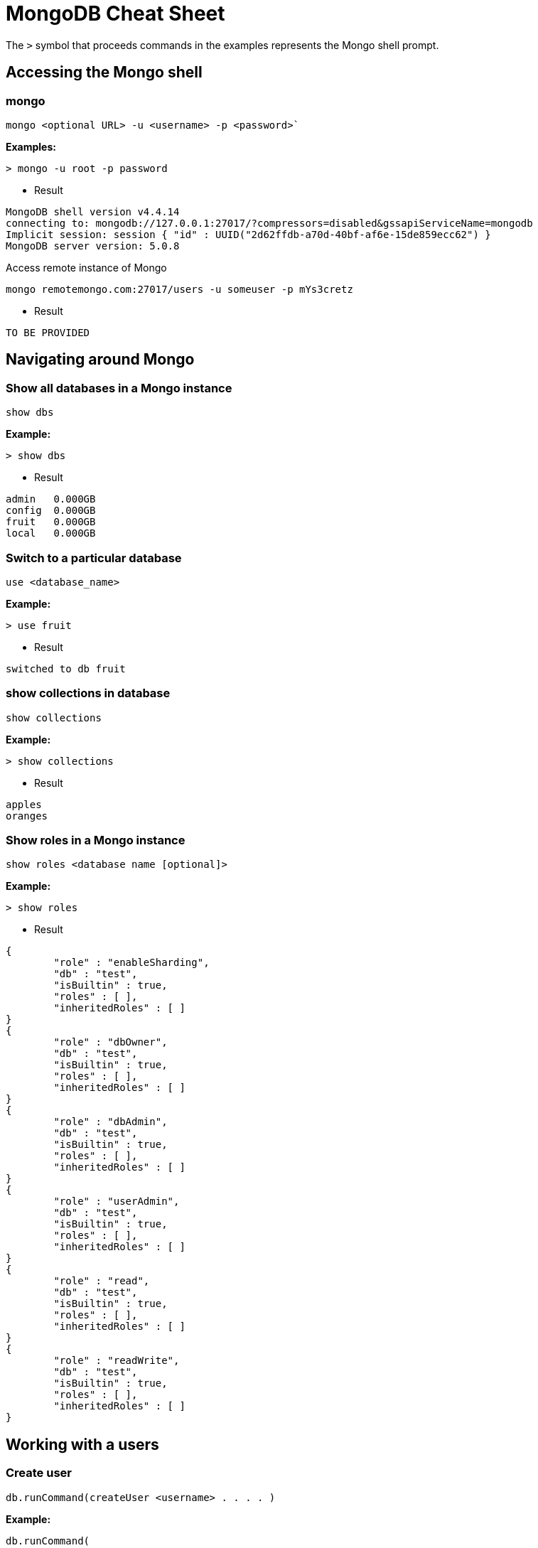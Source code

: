 = MongoDB Cheat Sheet
:experimental: true
:product-name: MongoDB Cheat Sheet


The `>` symbol that proceeds commands in the examples represents the Mongo shell prompt.

== Accessing the Mongo shell

=== mongo

`mongo <optional URL> -u <username> -p <password>``

*Examples:*

----
> mongo -u root -p password
----

- Result

----
MongoDB shell version v4.4.14
connecting to: mongodb://127.0.0.1:27017/?compressors=disabled&gssapiServiceName=mongodb
Implicit session: session { "id" : UUID("2d62ffdb-a70d-40bf-af6e-15de859ecc62") }
MongoDB server version: 5.0.8
----

Access remote instance of Mongo

----
mongo remotemongo.com:27017/users -u someuser -p mYs3cretz
----

- Result
 
----
TO BE PROVIDED
----

== Navigating around Mongo

=== Show all databases in a Mongo instance

`show dbs`

*Example:*

----
> show dbs
----

- Result
 
----
admin   0.000GB
config  0.000GB
fruit   0.000GB
local   0.000GB
----

=== Switch to a particular database

`use <database_name>`

*Example:*

----
> use fruit
----

- Result

----
switched to db fruit
----

=== show collections in database

`show collections`

*Example:*

----
> show collections
----

- Result

----
apples
oranges
----

=== Show roles in a Mongo instance

`show roles <database name [optional]>`

*Example:*

----
> show roles
----

- Result

----
{
        "role" : "enableSharding",
        "db" : "test",
        "isBuiltin" : true,
        "roles" : [ ],
        "inheritedRoles" : [ ]
}
{
        "role" : "dbOwner",
        "db" : "test",
        "isBuiltin" : true,
        "roles" : [ ],
        "inheritedRoles" : [ ]
}
{
        "role" : "dbAdmin",
        "db" : "test",
        "isBuiltin" : true,
        "roles" : [ ],
        "inheritedRoles" : [ ]
}
{
        "role" : "userAdmin",
        "db" : "test",
        "isBuiltin" : true,
        "roles" : [ ],
        "inheritedRoles" : [ ]
}
{
        "role" : "read",
        "db" : "test",
        "isBuiltin" : true,
        "roles" : [ ],
        "inheritedRoles" : [ ]
}
{
        "role" : "readWrite",
        "db" : "test",
        "isBuiltin" : true,
        "roles" : [ ],
        "inheritedRoles" : [ ]
}
----

== Working with a users

=== Create user

`db.runCommand(createUser <username> . . . . )`

*Example:*

----
db.runCommand(
   {
     createUser: "cooluser",
     pwd: "newpassword",
     roles: [
       { role: "readWrite", db: "fruit" } 
     ]
   })
----

- Result

----
{ "ok" : 1 }
----

=== Show users

`show users`

*Example:*

----
show users
----

- Result

----
{
    "_id" : "fruit.cooluser",
    "userId" : UUID("78e368a7-dff0-45be-8633-f3d63802ca93"),
    "user" : "cooluser",
    "db" : "fruit",
    "roles" : [
            {
                "role" : "readWrite",
                "db" : "fruit"
            }
    ],
    "mechanisms" : [
            "SCRAM-SHA-1",
            "SCRAM-SHA-256"
    ]
}
----

=== Delete user

`db.dropUser("<user_name>")`

*Example:*

----
> use fruit
switched to db fruit

> db.dropUser("cooluser")
true
----

Or

----
> use fruit
switched to db fruit

> db.runCommand( { dropUser: "cooluser" } )
{ "ok" : 1 }
----

== Working with a collection

=== Find all documents in a collection

`db.<collection_name>.find()`

`db.["<collection_name>"].find()`

*Examples:*

----
> db["apples"].find()
----

- Result

----
 "_id" : ObjectId("627d9053f7e6008a00844a81"), "type" : "granny smith", "price" : 2.99, "countryOfOrigin" : "USA" }
{ "_id" : ObjectId("627d9053f7e6008a00844a82"), "type" : "golden delicious", "price" : 0.99, "countryOfOrigin" : "Ireland" }
{ "_id" : ObjectId("627d9053f7e6008a00844a83"), "type" : "gala", "price" : 1.29, "countryOfOrigin" : "USA" }
{ "_id" : ObjectId("627d9053f7e6008a00844a84"), "type" : "empire", "price" : 1.59, "countryOfOrigin" : "USA" }
{ "_id" : ObjectId("627d9053f7e6008a00844a85"), "type" : "delicious", "price" : 1.59, "countryOfOrigin" : "USA" }
{ "_id" : ObjectId("627d9053f7e6008a00844a86"), "type" : "macintosh", "price" : 0.99, "countryOfOrigin" : "USA" }
{ "_id" : ObjectId("627d9053f7e6008a00844a87"), "type" : "fuji", "price" : 0.99, "countryOfOrigin" : "Chile" }
{ "_id" : ObjectId("627d9053f7e6008a00844a88"), "type" : "golden delicious", "price" : 0.99, "countryOfOrigin" : "Mexico" }
{ "_id" : ObjectId("627d9053f7e6008a00844a89"), "type" : "crab", "price" : 0.09, "countryOfOrigin" : "Canada" }
----

Or

----
> db.apples.find()
----

- Result

----
 "_id" : ObjectId("627d9053f7e6008a00844a81"), "type" : "granny smith", "price" : 2.99, "countryOfOrigin" : "USA" }
{ "_id" : ObjectId("627d9053f7e6008a00844a82"), "type" : "golden delicious", "price" : 0.99, "countryOfOrigin" : "Ireland" }
{ "_id" : ObjectId("627d9053f7e6008a00844a83"), "type" : "gala", "price" : 1.29, "countryOfOrigin" : "USA" }
{ "_id" : ObjectId("627d9053f7e6008a00844a84"), "type" : "empire", "price" : 1.59, "countryOfOrigin" : "USA" }
{ "_id" : ObjectId("627d9053f7e6008a00844a85"), "type" : "delicious", "price" : 1.59, "countryOfOrigin" : "USA" }
{ "_id" : ObjectId("627d9053f7e6008a00844a86"), "type" : "macintosh", "price" : 0.99, "countryOfOrigin" : "USA" }
{ "_id" : ObjectId("627d9053f7e6008a00844a87"), "type" : "fuji", "price" : 0.99, "countryOfOrigin" : "Chile" }
{ "_id" : ObjectId("627d9053f7e6008a00844a88"), "type" : "golden delicious", "price" : 0.99, "countryOfOrigin" : "Mexico" }
{ "_id" : ObjectId("627d9053f7e6008a00844a89"), "type" : "crab", "price" : 0.09, "countryOfOrigin" : "Canada" }
----

=== Find one of any document in a collection

`db.<collection_name>.findOne()`

*Example:*

----
> db.apples.findOne()
----

- Result

----
{
    "_id" : ObjectId("627d9053f7e6008a00844a81"),
    "type" : "granny smith",
    "price" : 2.99,
    "countryOfOrigin" : "USA"
}
----


== Changing Groups of Documents

== Working with Individual Documents

== Working with Indexes

== Dangerous Tasks

== Example Collection Data

=== Apples

```json
[
    {
        "type": "granny smith",
        "price": 2.99,
        "countryOfOrigin": "USA"
    },
    {
        "type": "golden delicious",
        "price": 0.99,
        "countryOfOrigin": "Ireland"
    },
    {
        "type": "gala",
        "price": 1.29,
        "countryOfOrigin": "USA"
    },
    {
        "type": "empire",
        "price": 1.59,
        "countryOfOrigin": "USA"
    },
    {
        "type": "delicious",
        "price": 1.59,
        "countryOfOrigin": "USA"
    },
    {
        "type": "macintosh",
        "price": 0.99,
        "countryOfOrigin": "USA"
    },
    {
        "type": "fuji",
        "price": 0.99,
        "countryOfOrigin": "Chile"
    },
    {
        "type": "golden delicious",
        "price": 0.99,
        "countryOfOrigin": "Mexico"
    },
    {
        "type": "crab",
        "price": 0.09,
        "countryOfOrigin": "Canada"
    }
]
```

=== Oranges

```json
[
    {
        "type": "navel",
        "price": 2.99,
        "countryOfOrigin": "USA"
    },
    {
        "type": "seville",
        "price": 0.99,
        "countryOfOrigin": "Spain"
    },
    {
        "type": "blood",
        "price": 1.69,
        "countryOfOrigin": "USA"
    },
    {
        "type": "mandarin",
        "price": 1.59,
        "countryOfOrigin": "USA"
    },
    {
        "type": "jaffa",
        "price": 1.59,
        "countryOfOrigin": "Israel"
    },
    {
        "type": "lima",
        "price": 0.99,
        "countryOfOrigin": "Brazil"
    },
    {
        "type": "cara cara",
        "price": 0.99,
        "countryOfOrigin": "Venezuela"
    },
    {
        "type": "cara cara",
        "price": 1.29,
        "countryOfOrigin": "USA"
    },
    {
        "type": "cherry",
        "price": 1.09,
        "countryOfOrigin": "Japan"
    },
    ,
    {
        "type": "queen",
        "price": 1.09,
        "countryOfOrigin": "South Africa"
    }
]
```